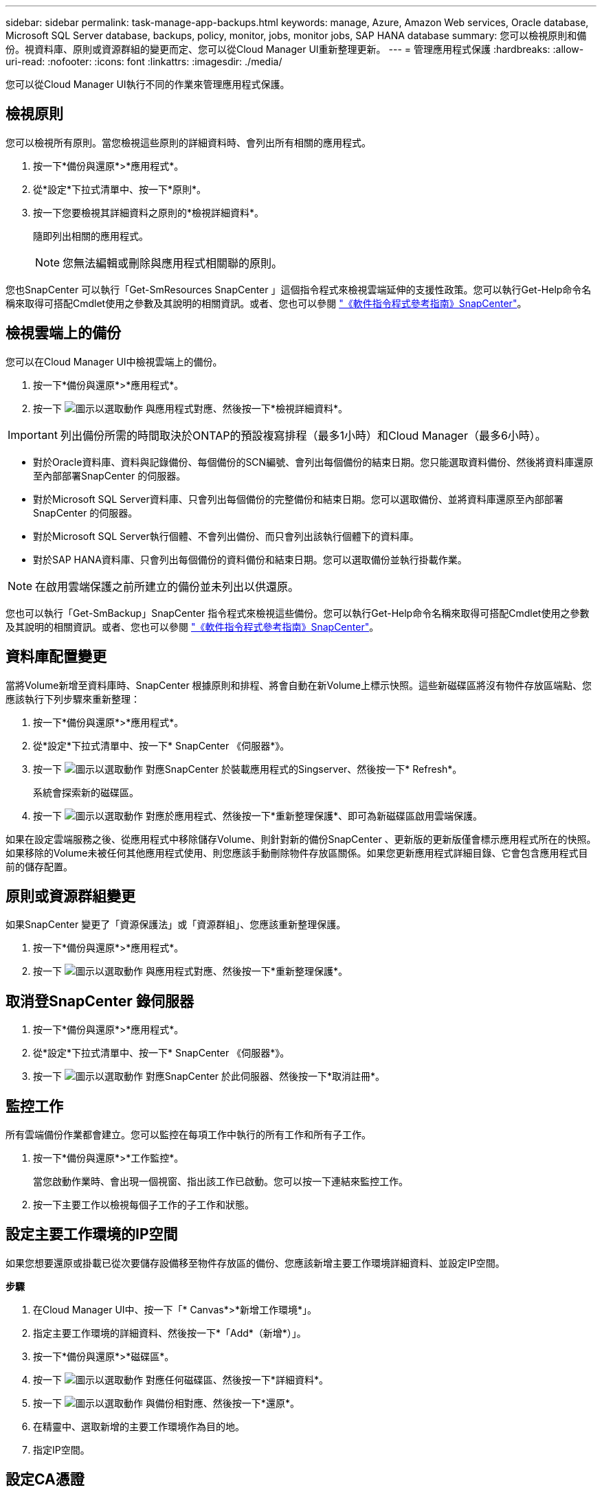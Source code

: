 ---
sidebar: sidebar 
permalink: task-manage-app-backups.html 
keywords: manage, Azure, Amazon Web services, Oracle database, Microsoft SQL Server database, backups, policy, monitor, jobs, monitor jobs, SAP HANA database 
summary: 您可以檢視原則和備份。視資料庫、原則或資源群組的變更而定、您可以從Cloud Manager UI重新整理更新。 
---
= 管理應用程式保護
:hardbreaks:
:allow-uri-read: 
:nofooter: 
:icons: font
:linkattrs: 
:imagesdir: ./media/


[role="lead"]
您可以從Cloud Manager UI執行不同的作業來管理應用程式保護。



== 檢視原則

您可以檢視所有原則。當您檢視這些原則的詳細資料時、會列出所有相關的應用程式。

. 按一下*備份與還原*>*應用程式*。
. 從*設定*下拉式清單中、按一下*原則*。
. 按一下您要檢視其詳細資料之原則的*檢視詳細資料*。
+
隨即列出相關的應用程式。

+

NOTE: 您無法編輯或刪除與應用程式相關聯的原則。



您也SnapCenter 可以執行「Get-SmResources SnapCenter 」這個指令程式來檢視雲端延伸的支援性政策。您可以執行Get-Help命令名稱來取得可搭配Cmdlet使用之參數及其說明的相關資訊。或者、您也可以參閱 https://library.netapp.com/ecm/ecm_download_file/ECMLP2880726["《軟件指令程式參考指南》SnapCenter"]。



== 檢視雲端上的備份

您可以在Cloud Manager UI中檢視雲端上的備份。

. 按一下*備份與還原*>*應用程式*。
. 按一下 image:icon-action.png["圖示以選取動作"] 與應用程式對應、然後按一下*檢視詳細資料*。



IMPORTANT: 列出備份所需的時間取決於ONTAP的預設複寫排程（最多1小時）和Cloud Manager（最多6小時）。

* 對於Oracle資料庫、資料與記錄備份、每個備份的SCN編號、會列出每個備份的結束日期。您只能選取資料備份、然後將資料庫還原至內部部署SnapCenter 的伺服器。
* 對於Microsoft SQL Server資料庫、只會列出每個備份的完整備份和結束日期。您可以選取備份、並將資料庫還原至內部部署SnapCenter 的伺服器。
* 對於Microsoft SQL Server執行個體、不會列出備份、而只會列出該執行個體下的資料庫。
* 對於SAP HANA資料庫、只會列出每個備份的資料備份和結束日期。您可以選取備份並執行掛載作業。



NOTE: 在啟用雲端保護之前所建立的備份並未列出以供還原。

您也可以執行「Get-SmBackup」SnapCenter 指令程式來檢視這些備份。您可以執行Get-Help命令名稱來取得可搭配Cmdlet使用之參數及其說明的相關資訊。或者、您也可以參閱 https://library.netapp.com/ecm/ecm_download_file/ECMLP2880726["《軟件指令程式參考指南》SnapCenter"]。



== 資料庫配置變更

當將Volume新增至資料庫時、SnapCenter 根據原則和排程、將會自動在新Volume上標示快照。這些新磁碟區將沒有物件存放區端點、您應該執行下列步驟來重新整理：

. 按一下*備份與還原*>*應用程式*。
. 從*設定*下拉式清單中、按一下* SnapCenter 《伺服器*》。
. 按一下 image:icon-action.png["圖示以選取動作"] 對應SnapCenter 於裝載應用程式的Singserver、然後按一下* Refresh*。
+
系統會探索新的磁碟區。

. 按一下 image:icon-action.png["圖示以選取動作"] 對應於應用程式、然後按一下*重新整理保護*、即可為新磁碟區啟用雲端保護。


如果在設定雲端服務之後、從應用程式中移除儲存Volume、則針對新的備份SnapCenter 、更新版的更新版僅會標示應用程式所在的快照。如果移除的Volume未被任何其他應用程式使用、則您應該手動刪除物件存放區關係。如果您更新應用程式詳細目錄、它會包含應用程式目前的儲存配置。



== 原則或資源群組變更

如果SnapCenter 變更了「資源保護法」或「資源群組」、您應該重新整理保護。

. 按一下*備份與還原*>*應用程式*。
. 按一下 image:icon-action.png["圖示以選取動作"] 與應用程式對應、然後按一下*重新整理保護*。




== 取消登SnapCenter 錄伺服器

. 按一下*備份與還原*>*應用程式*。
. 從*設定*下拉式清單中、按一下* SnapCenter 《伺服器*》。
. 按一下 image:icon-action.png["圖示以選取動作"] 對應SnapCenter 於此伺服器、然後按一下*取消註冊*。




== 監控工作

所有雲端備份作業都會建立。您可以監控在每項工作中執行的所有工作和所有子工作。

. 按一下*備份與還原*>*工作監控*。
+
當您啟動作業時、會出現一個視窗、指出該工作已啟動。您可以按一下連結來監控工作。

. 按一下主要工作以檢視每個子工作的子工作和狀態。




== 設定主要工作環境的IP空間

如果您想要還原或掛載已從次要儲存設備移至物件存放區的備份、您應該新增主要工作環境詳細資料、並設定IP空間。

*步驟*

. 在Cloud Manager UI中、按一下「* Canvas*>*新增工作環境*」。
. 指定主要工作環境的詳細資料、然後按一下*「Add*（新增*）」。
. 按一下*備份與還原*>*磁碟區*。
. 按一下 image:icon-action.png["圖示以選取動作"] 對應任何磁碟區、然後按一下*詳細資料*。
. 按一下 image:icon-action.png["圖示以選取動作"] 與備份相對應、然後按一下*還原*。
. 在精靈中、選取新增的主要工作環境作為目的地。
. 指定IP空間。




== 設定CA憑證

如果您有CA憑證、應該手動將根CA憑證複製到連接器機器。

不過、如果您沒有CA憑證、則無需設定CA憑證即可繼續。

*步驟*

. 將憑證複製到可從Docker代理程式存取的磁碟區。
+
** 「CD /var/lib/dred/voles/cloudmanager_snapcenter_volume /_data/mkdir sc_certs」
** 《chmod777 sc_certs》


. 將RootCA憑證檔案複製到連接器機器上的上述資料夾。
+
「CP <連接器路徑>/<檔案名稱>/var/lib/dred/voles/cloudmanager_snapcenter_volVolume /_data/sc_certs」

. 將CRL檔案複製到可從Docker代理程式存取的磁碟區。
+
** 「CD /var/lib/dred/voles/cloudmanager_snapcenter_volume /_data/mkdir sc_crl」
** 「chmod777 sc_crl」


. 將CRL檔案複製到連接器機器上的上述資料夾。
+
「CP <連接器路徑>/<檔案名稱>/var/lib/dred/voles/cloudmanager_snapcenter_volVolume /_data/sc_crl」

. 複製憑證和CRL檔案之後、請重新啟動Cloud Backup for Apps服務。
+
** 「Udo Docker執行cloudmanager_snapcenter sed -I 's/skipscCertValidation：true/skipscCertValidation：假/g'/opt/netapp/cloudmanager-snapcenter-agent/config/config.yml」
** 「Udo Docker重新啟動cloudmanager_snapcentre」



